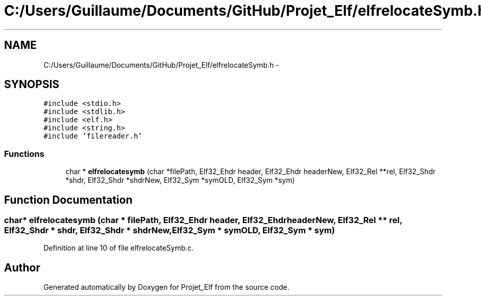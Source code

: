 .TH "C:/Users/Guillaume/Documents/GitHub/Projet_Elf/elfrelocateSymb.h" 3 "Fri Jan 15 2016" "Projet_Elf" \" -*- nroff -*-
.ad l
.nh
.SH NAME
C:/Users/Guillaume/Documents/GitHub/Projet_Elf/elfrelocateSymb.h \- 
.SH SYNOPSIS
.br
.PP
\fC#include <stdio\&.h>\fP
.br
\fC#include <stdlib\&.h>\fP
.br
\fC#include <elf\&.h>\fP
.br
\fC#include <string\&.h>\fP
.br
\fC#include 'filereader\&.h'\fP
.br

.SS "Functions"

.in +1c
.ti -1c
.RI "char * \fBelfrelocatesymb\fP (char *filePath, Elf32_Ehdr header, Elf32_Ehdr headerNew, Elf32_Rel **rel, Elf32_Shdr *shdr, Elf32_Shdr *shdrNew, Elf32_Sym *symOLD, Elf32_Sym *sym)"
.br
.in -1c
.SH "Function Documentation"
.PP 
.SS "char* elfrelocatesymb (char * filePath, Elf32_Ehdr header, Elf32_Ehdr headerNew, Elf32_Rel ** rel, Elf32_Shdr * shdr, Elf32_Shdr * shdrNew, Elf32_Sym * symOLD, Elf32_Sym * sym)"

.PP
Definition at line 10 of file elfrelocateSymb\&.c\&.
.SH "Author"
.PP 
Generated automatically by Doxygen for Projet_Elf from the source code\&.
